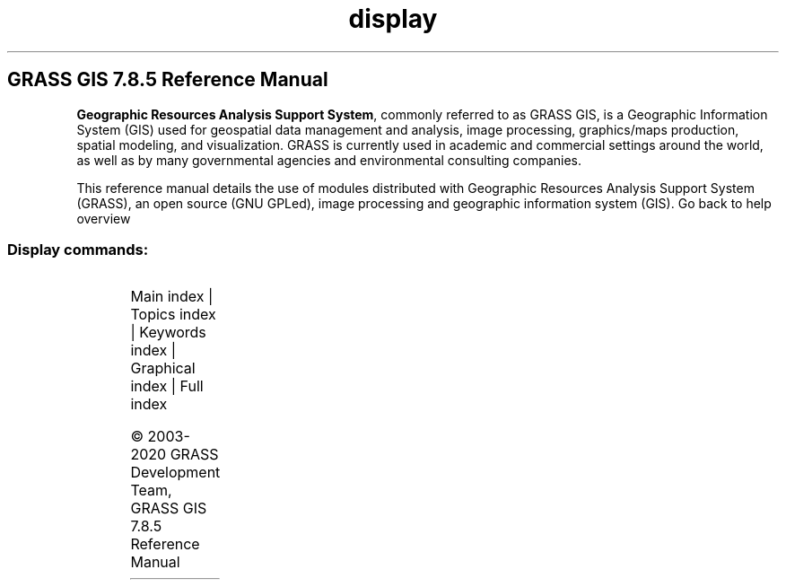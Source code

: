 .TH display 1 "" "GRASS 7.8.5" "GRASS GIS User's Manual"
.SH GRASS GIS 7.8.5 Reference Manual
.PP
\fBGeographic Resources Analysis Support System\fR, commonly
referred to as GRASS GIS, is a Geographic
Information System (GIS) used for geospatial data management and
analysis, image processing, graphics/maps production, spatial
modeling, and visualization. GRASS is currently used in academic and
commercial settings around the world, as well as by many governmental
agencies and environmental consulting companies.
.PP
This reference manual details the use of modules distributed with
Geographic Resources Analysis Support System (GRASS), an open source
(GNU GPLed), image
processing and geographic information system (GIS).
Go back to help overview
.SS Display commands:
.TS
expand;
lw60 lw1 lw60.
T{
d.barscale
T}	 	T{
Displays a barscale on the graphics monitor.
T}
.sp 1
T{
d.colorlist
T}	 	T{
Outputs a list of all available display colors.
T}
.sp 1
T{
d.colortable
T}	 	T{
Displays the color table associated with a raster map layer.
T}
.sp 1
T{
d.correlate
T}	 	T{
Prints a graph of the correlation between raster maps (in pairs).
T}
.sp 1
T{
d.erase
T}	 	T{
Erases the contents of the active graphics display frame with user defined color.
T}
.sp 1
T{
d.font
T}	 	T{
Selects the font in which text will be displayed on the user\(cqs graphics monitor.
T}
.sp 1
T{
d.fontlist
T}	 	T{
Lists the available fonts.
T}
.sp 1
T{
d.frame
T}	 	T{
Manages display frames on the user\(cqs graphics monitor.
T}
.sp 1
T{
d.geodesic
T}	 	T{
Displays a geodesic line, tracing the shortest distance between two geographic points along a great circle, in a longitude/latitude data set.
T}
.sp 1
T{
d.graph
T}	 	T{
Program for generating and displaying simple graphics on the display monitor.
T}
.sp 1
T{
d.grid
T}	 	T{
Overlays a user\-specified grid in the active display frame on the graphics monitor.
T}
.sp 1
T{
d.his
T}	 	T{
Displays the result obtained by combining hue, intensity, and saturation (HIS) values from user\-specified input raster map layers.
T}
.sp 1
T{
d.histogram
T}	 	T{
Displays a histogram in the form of a pie or bar chart for a user\-specified raster map.
T}
.sp 1
T{
d.info
T}	 	T{
Displays information about the active display monitor.
T}
.sp 1
T{
d.labels
T}	 	T{
Displays text labels (created with v.label) to the active frame on the graphics monitor.
T}
.sp 1
T{
d.legend
T}	 	T{
Displays a legend for a 2D or 3D raster map in the active frame of the graphics monitor.
T}
.sp 1
T{
d.legend.vect
T}	 	T{
Displays a vector legend in the active graphics frame.
T}
.sp 1
T{
d.linegraph
T}	 	T{
Generates and displays simple line graphs in the active graphics monitor display frame.
T}
.sp 1
T{
d.mon
T}	 	T{
Controls graphics display monitors from the command line.
T}
.sp 1
T{
d.northarrow
T}	 	T{
Displays a north arrow on the graphics monitor.
T}
.sp 1
T{
d.out.file
T}	 	T{
Saves the contents of the active display monitor to a graphics file.
T}
.sp 1
T{
d.path
T}	 	T{
Finds shortest path for selected starting and ending node.
T}
.sp 1
T{
d.polar
T}	 	T{
Draws polar diagram of angle map such as aspect or flow directions
T}
.sp 1
T{
d.profile
T}	 	T{
Plots profile of a transect.
T}
.sp 1
T{
d.rast.arrow
T}	 	T{
Draws arrows representing cell aspect direction for a raster map containing aspect data.
T}
.sp 1
T{
d.rast.edit
T}	 	T{
Edits cell values in a raster map.
T}
.sp 1
T{
d.rast
T}	 	T{
Displays user\-specified raster map in the active graphics frame.
T}
.sp 1
T{
d.rast.leg
T}	 	T{
Displays a raster map and its legend on a graphics window
T}
.sp 1
T{
d.rast.num
T}	 	T{
Overlays cell category values on a raster map displayed in the active graphics frame.
T}
.sp 1
T{
d.redraw
T}	 	T{
Redraws the content of currently selected monitor.
T}
.sp 1
T{
d.rgb
T}	 	T{
Displays three user\-specified raster maps as red, green, and blue overlays in the active graphics frame.
T}
.sp 1
T{
d.rhumbline
T}	 	T{
Displays the rhumbline joining two longitude/latitude coordinates.
T}
.sp 1
T{
d.shade
T}	 	T{
Drapes a color raster over an shaded relief or aspect map.
T}
.sp 1
T{
d.text
T}	 	T{
Draws text in the active display frame on the graphics monitor using the current font.
T}
.sp 1
T{
d.title
T}	 	T{
Create a TITLE for a raster map in a form suitable for display with d.text.
T}
.sp 1
T{
d.to.rast
T}	 	T{
Saves the contents of the active display monitor to a raster map.
T}
.sp 1
T{
d.vect.chart
T}	 	T{
Displays charts of vector data in the active frame on the graphics monitor.
T}
.sp 1
T{
d.vect
T}	 	T{
Displays user\-specified vector map in the active graphics frame.
T}
.sp 1
T{
d.vect.thematic
T}	 	T{
Displays a thematic vector map in the active graphics frame.
T}
.sp 1
T{
d.what.rast
T}	 	T{
Allows the user to interactively query raster map layers at user\-selected locations.
T}
.sp 1
T{
d.what.vect
T}	 	T{
Allows the user to interactively query vector map layers at user\-selected locations.
T}
.sp 1
T{
d.where
T}	 	T{
Identifies the geographic coordinates associated with point locations given in display coordinates.
T}
.sp 1
.TE
.PP
Main index |
Topics index |
Keywords index |
Graphical index |
Full index
.PP
© 2003\-2020
GRASS Development Team,
GRASS GIS 7.8.5 Reference Manual
